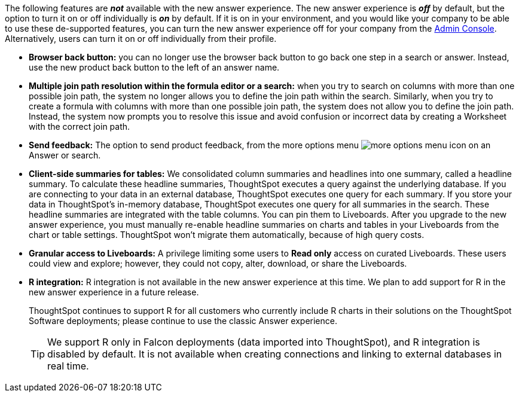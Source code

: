 The following features are *_not_* available with the new answer experience. The new answer experience is *_off_* by default, but the option to turn it on or off individually is *_on_* by default. If it is on in your environment, and you would like your company to be able to use these de-supported features, you can turn the new answer experience off for your company from the xref:admin-portal-search-spotiq-settings.adoc#experience[Admin Console]. Alternatively, users can turn it on or off individually from their profile.

* *Browser back button:* you can no longer use the browser back button to go back one step in a search or answer. Instead, use the new product back button to the left of an answer name.
* *Multiple join path resolution within the formula editor or a search:* when you try to search on columns with more than one possible join path, the system no longer allows you to define the join path within the search. Similarly, when you try to create a formula with columns with more than one possible join path, the system does not allow you to define the join path. Instead, the system now prompts you to resolve this issue and avoid confusion or incorrect data by creating a Worksheet with the correct join path.
* *Send feedback:* The option to send product feedback, from the more options menu image:icon-more-10px.png[more options menu icon] on an Answer or search.
* *Client-side summaries for tables:* We consolidated column summaries and headlines into one summary, called a headline summary. To calculate these headline summaries, ThoughtSpot executes a query against the underlying database. If you are connecting to your data in an external database, ThoughtSpot executes one query for each summary. If you store your data in ThoughtSpot’s in-memory database, ThoughtSpot executes one query for all summaries in the search. These headline summaries are integrated with the table columns. You can pin them to Liveboards. After you upgrade to the new answer experience, you must manually re-enable headline summaries on charts and tables in your Liveboards from the chart or table settings. ThoughtSpot won't migrate them automatically, because of high query costs.
* *Granular access to Liveboards:* A privilege limiting some users to *Read only* access on curated Liveboards. These users could view and explore; however, they could not copy, alter, download, or share the Liveboards.
* *R integration:* R integration is not available in the new answer experience at this time. We plan to add support for R in the new answer experience in a future release.
+
ThoughtSpot continues to support R for all customers who currently include R charts in their solutions on the ThoughtSpot Software deployments; please continue to use the classic Answer experience.
+
TIP: We support R only in Falcon deployments (data imported into ThoughtSpot), and R integration is disabled by default. It is not available when creating connections and linking to external databases in real time.
